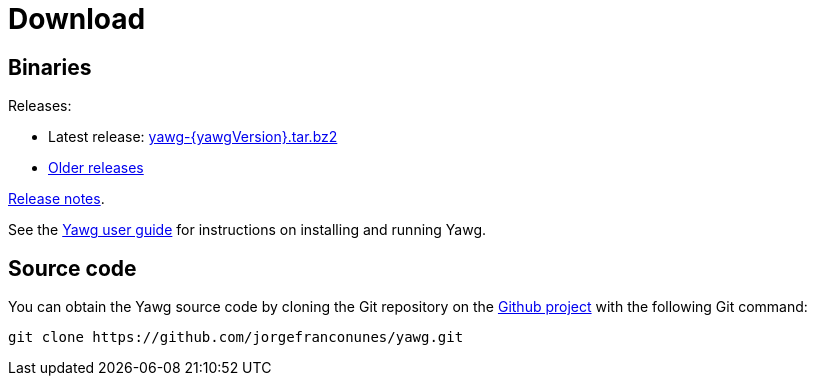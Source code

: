 = Download





== Binaries

Releases:

* Latest release:
https://github.com/jorgefranconunes/yawg/releases/download/v{yawgVersion}/yawg-{yawgVersion}.tar.bz2[yawg-{yawgVersion}.tar.bz2]

* https://github.com/jorgefranconunes/yawg/releases[Older releases]

link:ReleaseNotes.html[Release notes].

See the link:../Documentation/UserGuide/UserGuide.html[Yawg user guide]
for instructions on installing and running Yawg.





== Source code

You can obtain the Yawg source code by cloning the Git repository on
the https://github.com/jorgefranconunes/yawg[Github project] with the
following Git command:

[source,sh]
----
git clone https://github.com/jorgefranconunes/yawg.git
----

